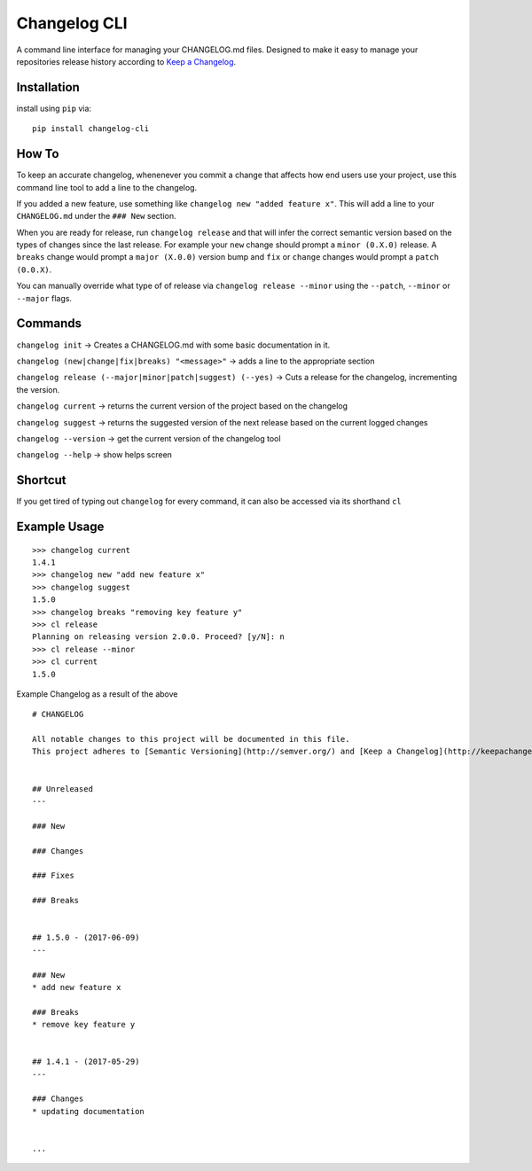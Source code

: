 Changelog CLI
=============

|PyPI version| |Build Status| |Code Health| |Coverage Status|

A command line interface for managing your CHANGELOG.md files. Designed
to make it easy to manage your repositories release history according to
`Keep a Changelog <http://keepachangelog.com/>`__.

Installation
------------

install using ``pip`` via:

::

    pip install changelog-cli

How To
------

To keep an accurate changelog, whenenever you commit a change that
affects how end users use your project, use this command line tool to
add a line to the changelog.

If you added a new feature, use something like
``changelog new "added feature x"``. This will add a line to your
``CHANGELOG.md`` under the ``### New`` section.

When you are ready for release, run ``changelog release`` and that will
infer the correct semantic version based on the types of changes since
the last release. For example your ``new`` change should prompt a
``minor (0.X.0)`` release. A ``breaks`` change would prompt a
``major (X.0.0)`` version bump and ``fix`` or ``change`` changes would
prompt a ``patch (0.0.X)``.

You can manually override what type of of release via
``changelog release --minor`` using the ``--patch``, ``--minor`` or
``--major`` flags.

Commands
--------

``changelog init`` -> Creates a CHANGELOG.md with some basic
documentation in it.

``changelog (new|change|fix|breaks) "<message>"`` -> adds a line to the
appropriate section

``changelog release (--major|minor|patch|suggest) (--yes)`` -> Cuts a
release for the changelog, incrementing the version.

``changelog current`` -> returns the current version of the project
based on the changelog

``changelog suggest`` -> returns the suggested version of the next
release based on the current logged changes

``changelog --version`` -> get the current version of the changelog tool

``changelog --help`` -> show helps screen

Shortcut
--------

If you get tired of typing out ``changelog`` for every command, it can
also be accessed via its shorthand ``cl``

Example Usage
-------------

::

    >>> changelog current
    1.4.1
    >>> changelog new "add new feature x"
    >>> changelog suggest
    1.5.0
    >>> changelog breaks "removing key feature y"
    >>> cl release
    Planning on releasing version 2.0.0. Proceed? [y/N]: n
    >>> cl release --minor
    >>> cl current
    1.5.0

Example Changelog as a result of the above

::

    # CHANGELOG

    All notable changes to this project will be documented in this file.
    This project adheres to [Semantic Versioning](http://semver.org/) and [Keep a Changelog](http://keepachangelog.com/).


    ## Unreleased
    ---

    ### New

    ### Changes

    ### Fixes

    ### Breaks


    ## 1.5.0 - (2017-06-09)
    ---

    ### New
    * add new feature x

    ### Breaks
    * remove key feature y


    ## 1.4.1 - (2017-05-29)
    ---

    ### Changes
    * updating documentation


    ...

.. |PyPI version| image:: https://badge.fury.io/py/changelog-cli.svg
   :target: https://badge.fury.io/py/changelog-cli
.. |Build Status| image:: https://travis-ci.org/mc706/changelog-cli.svg?branch=master
   :target: https://travis-ci.org/mc706/changelog-cli
.. |Code Health| image:: https://landscape.io/github/mc706/changelog-cli/master/landscape.svg?style=flat
   :target: https://landscape.io/github/mc706/changelog-cli/master
.. |Coverage Status| image:: https://coveralls.io/repos/github/mc706/changelog-cli/badge.svg?branch=master
   :target: https://coveralls.io/github/mc706/changelog-cli?branch=master


